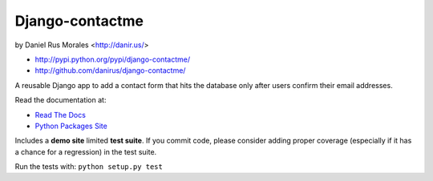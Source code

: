 Django-contactme
================

|stillmaintained| by Daniel Rus Morales <http://danir.us/>

* http://pypi.python.org/pypi/django-contactme/
* http://github.com/danirus/django-contactme/

.. |stillmaintained| image:: http://stillmaintained.com/danirus/django-contactme.png 

A reusable Django app to add a contact form that hits the database only after 
users confirm their email addresses.

Read the documentation at:

* `Read The Docs`_
* `Python Packages Site`_

.. _`Read The Docs`: http://readthedocs.org/docs/django-contactme/
.. _`Python Packages Site`: http://packages.python.org/django-contactme/

Includes a **demo site** limited **test suite**. If you commit code, please consider adding proper coverage (especially if it has a chance for a regression) in the test suite.

Run the tests with: ``python setup.py test``
